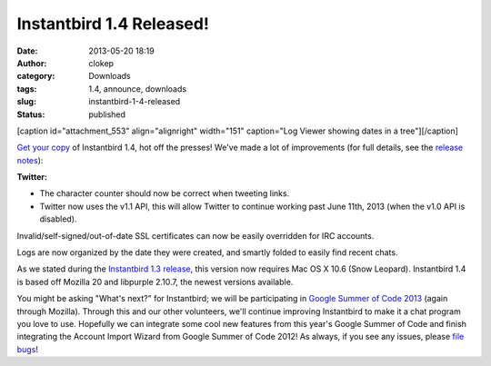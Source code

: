 Instantbird 1.4 Released!
#########################
:date: 2013-05-20 18:19
:author: clokep
:category: Downloads
:tags: 1.4, announce, downloads
:slug: instantbird-1-4-released
:status: published

[caption id="attachment\_553" align="alignright" width="151"
caption="Log Viewer showing dates in a tree"]\ |image0|\ [/caption]

`Get your copy <http://www.instantbird.com/download-all.html>`__ of
Instantbird 1.4, hot off the presses! We've made a lot of improvements
(for full details, see the `release
notes <http://www.instantbird.com/release-notes.html>`__):

.. raw:: html

   <ul>
   <li>

**Twitter:**

.. raw:: html

   </li>

-  The character counter should now be correct when tweeting links.
-  Twitter now uses the v1.1 API, this will allow Twitter to continue
   working past June 11th, 2013 (when the v1.0 API is disabled).

.. raw:: html

   <li>

Invalid/self-signed/out-of-date SSL certificates can now be easily
overridden for IRC accounts.

.. raw:: html

   </li>
   <li>

Logs are now organized by the date they were created, and smartly folded
to easily find recent chats.

.. raw:: html

   </li>
   </ul>

As we stated during the `Instantbird 1.3
release <http://blog.instantbird.org/2012/11/instantbird-1-3-released/>`__,
this version now requires Mac OS X 10.6 (Snow Leopard). Instantbird 1.4
is based off Mozilla 20 and libpurple 2.10.7, the newest versions
available.

You might be asking "What's next?" for Instantbird; we will be
participating in `Google Summer of Code
2013 <https://wiki.mozilla.org/Community:SummerOfCode13#Instantbird>`__
(again through Mozilla). Through this and our other volunteers, we'll
continue improving Instantbird to make it a chat program you love to
use. Hopefully we can integrate some cool new features from this year's
Google Summer of Code and finish integrating the Account Import Wizard
from Google Summer of Code 2012! As always, if you see any issues,
please `file bugs <https://bugzilla.instantbird.org>`__!

.. |image0| image:: http://blog.instantbird.org/wp-content/uploads/2013/05/logtree-faded-151x300.png
   :class: size-medium wp-image-553
   :width: 151px
   :height: 300px
   :target: http://blog.instantbird.org/wp-content/uploads/2013/05/logtree-faded.png
